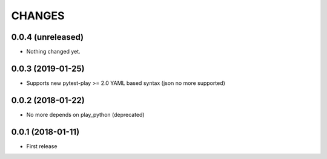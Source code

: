 =======
CHANGES
=======

0.0.4 (unreleased)
------------------

- Nothing changed yet.


0.0.3 (2019-01-25)
------------------

- Supports new pytest-play >= 2.0 YAML based syntax (json no more supported)


0.0.2 (2018-01-22)
------------------

- No more depends on play_python (deprecated)


0.0.1 (2018-01-11)
------------------

* First release
